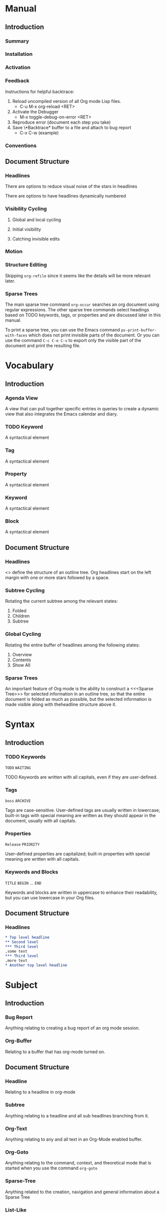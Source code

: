 
* Manual
** Introduction
*** Summary
*** Installation
*** Activation
*** Feedback
Instructions for helpful backtrace:
 1. Reload uncompiled version of all Org mode Lisp files.
    - C-u M-x org-reload <RET>
 2. Activate the Debugger
    - M-x toggle-debug-on-error <RET>
 3. Reproduce error (document each step you take)
 4. Save \*Backtrace* buffer to a file and attach to bug report
    - C-x C-w (example)
*** Conventions
** Document Structure
*** Headlines
There are options to reduce visual noise of the stars in headlines

There are options to have headlines dynamically numbered
*** Visibility Cycling
**** Global and local cycling
**** Initial visibility
**** Catching invisible edits
*** Motion
*** Structure Editing
Skipping ~org-refile~ since it seems like the details will be more
relevant later.
*** Sparse Trees
The main sparse tree command ~org-occur~ searches an org document
using regular expressions. The other sparse tree commands select
headings based on TODO keywords, tags, or properties and are discussed
later in this manual.

To print a sparse tree, you can use the Emacs command
~ps-print-buffer-with-faces~ which does not print invisible parts of
the document. Or you can use the command ~C-c C-e C-v~ to export only
the visible part of the document and print the resulting file.
* Vocabulary
** Introduction
*** Agenda View
A view that can pull together specific entries in queries to create a
dynamic view that also integrates the Emacs calendar and diary.
*** TODO Keyword
A syntactical element
*** Tag
A syntactical element
*** Property
A syntactical element
*** Keyword
A syntactical element
*** Block
A syntactical element
** Document Structure
*** Headlines
<<<Headline>>> define the structure of an outline tree. Org headlines
start on the left margin with one or more stars followed by a space.
*** Subtree Cycling
Rotating the current subtree among the relevant states:
 1. Folded
 2. Children
 3. Subtree
*** Global Cycling
Rotating the entire buffer of headlines among the following states:
 1. Overview
 2. Contents
 3. Show All
*** Sparse Trees
An important feature of Org mode is the ability to construct a
<<<Sparse Tree>>> for selected information in an outline tree, so that
the entire document is folded as much as possible, but the selected
information is made visible along with theheadline structure above it.
* Syntax
** Introduction
*** TODO Keywords
~TODO~
~WAITING~

TODO Keywords are written with all capitals, even if they are
user-defined.
*** Tags
~boss~
~ARCHIVE~

Tags are case-sensitive. User-defined tags are usually written in
lowercase; built-in tags with special meaning are written as they
should appear in the document, usually with all capitals.
*** Properties
~Release~
~PRIORITY~

User-defined properties are capitalized; built-in properties with
special meaning are written with all capitals.
*** Keywords and Blocks
~TITLE~
~BEGIN~ ... ~END~

Keywords and blocks are written in uppercase to enhance their
readability, but you can use lowercase in your Org files.
** Document Structure
*** Headlines
#+BEGIN_SRC org
  ,* Top level headline
  ,** Second level
  ,*** Third level
  ,some text
  ,*** Third level
  ,more text
  ,* Another top level headline
#+END_SRC

* Subject
** Introduction
*** Bug Report
Anything relating to creating a bug report of an org mode session.
*** Org-Buffer
Relating to a buffer that has org-mode turned on.
** Document Structure
*** Headline
Relating to a headline in org-mode
*** Subtree
Anything relating to a headline and all sub headlines branching from
it.
*** Org-Text
Anything relating to any and all text in an Org-Mode enabled buffer.
*** Org-Goto
Anything relating to the command, context, and theoretical mode that
is started when you use the command ~org-goto~
*** Sparse-Tree
Anything related to the creation, navigation and general information
about a Sparse Tree
*** List-Like
Anything relating to all the features that are list like so headings,
plain lists, or tables
*** Todo
Anything relating to the Todo feature that you can use with headings.
* File Additions
** Introduction
*** Force org mode in Emacs
To turn on Org mode in a file that does not have the extension
'~.org~', make the first line of a file look like this:
#+BEGIN_SRC org
  #    -*- mode: org -*-
#+END_SRC

Which selects Org mode for this buffer no matter what the file's name
is.
** Document Structure
*** Initial Visibility
You can define what the initial global visibility should be for an Org
Buffer on a per-file basis by adding one of the following lines
anywhere in the buffer. Please note all of these start with ~#+~.
#+BEGIN_SRC org
  STARTUP: overview
  STARTUP: content
  STARTUP: showall
  STARTUP: show2levels
  STARTUP: show3levels
  STARTUP: show4levels
  STARTUP: show5levels
  STARTUP: showeverything
#+END_SRC

* Modes
* Contexts
** Introduction
*** org-buffer
Indicates commands that work anywhere inside of a buffer where org
mode is turned on.
** Document Structure
*** headline
Any command that only works if point is currently on an org headline.
*** not-table
Any command that is valid anywhere in an org buffer except if it is in
a table.
*** not-list
Any command that is valid anywhere in an org buffer except if it is in
a list
*** sparse-tree
Any command that is valid only after a command that creates a sparse
tree.
*** agenda
Any command that is valid in a buffer displaying an agenda-view
(unsure of exact mode name yet)
*** subtree
Any command that is executed within a subtree in an Org Buffer. This
should be most places in an Org Buffer except for the very top of a
file before the first headline.
*** org-goto
Any command that is executed after the ~org-goto~ command
*** empty-headline
Any command that is executed on a headline that currently only has the
asterisks without any text for the headline.
* Commands
** Introduction
*** org-submit-bug-report                                            :inform:
:PROPERTIES:
:Subject:  Bug Report
:Context:  org-buffer
:Description: Puts relevant version information into mail buffer
:Importance: 3
:END:
 - Subject :: Bug Report
 - Function :: inform
 - Context :: org-buffer
 - Description :: Puts relevant version information into mail buffer
 - Importance :: 3
*** org-reload                                                        :start:
:PROPERTIES:
:Subject:  Org-Buffer
:Context:  org-buffer
:Description: Reload all Org Lisp files
:Argument: prefix
:Importance: 3
:END:
 - Subject :: Org-Buffer
 - Function :: start
 - Context :: org-buffer
 - Description :: Reload all Org Lisp files
 - Argument :: plain
 - Importance :: 3
** Document Structure
*** org-cycle                                                         :style:
:PROPERTIES:
:Binding:  <TAB>
:Subject:  Headline
:Context:  headline
:Description: Cycle through headline visibility options
:Importance: 1
:END:
 - Binding :: <TAB>
 - Subject :: Headline
 - Function :: style
 - Context :: headline
 - Description :: Cycle through headline visibility options
 - Importance :: 1
*** org-global-cycle                                                  :style:
:PROPERTIES:
:Binding:  S-<TAB>
:Subject:  Headline
:Context:  not-table
:Description: Rotate the entire buffer among the global states
:Importance: 2
:END:
 - Binding :: S-<TAB>
 - Subject :: Headline
 - Function :: style
 - Context :: not-table
 - Description :: Rotate the entire buffer among the global states
 - Importance :: 2
 - Argument :: numeric

When called with a numeric prefix argument N, view contents only up to
headlines of level N.
*** org-global-cycle                                                  :style:
:PROPERTIES:
:Binding:  C-u <TAB>
:Subject:  Headline
:Context:  headline
:Description: Rotate the entire buffer among the global states
:Importance: 3
:END:
 - Binding :: C-u <TAB>
 - Subject :: Headline
 - Function :: style
 - Context :: not-list
 - Description :: Rotate the entire buffer among the global states
 - Importance :: 3
*** org-set-startup-visibility                                        :style:
:PROPERTIES:
:Binding:  C-u C-u <TAB>
:Subject:  Headline
:Context:  org-buffer
:Description: Switch back to the startup visibility of the buffer
:Importance: 2
:END:
 - Binding :: C-u C-u <TAB>
 - Subject :: Headline
 - Function :: style
 - Context :: org-buffer
 - Description :: Switch back to the startup visibility of the buffer
 - Importance :: 2
*** outline-show-all                                                  :style:
:PROPERTIES:
:Binding:  C-u C-u C-u <TAB>
:Subject:  Headline
:Context:  org-buffer
:Description: Show all, including drawers
:Importance: 4
:END:
 - Binding :: C-u C-u C-u <TAB>
 - Subject :: Headline
 - Function :: style
 - Context :: org-buffer
 - Description :: Show all, including drawers
 - Importance :: 4
*** org-reveal                                                       :inform:
:PROPERTIES:
:Binding:  C-c C-r
:Subject:  Subtree
:Context:  sparse-tree
:Description: Reveal subtree of headline in sparse tree
:Importance: 4
:END:
 - Binding :: C-c C-r
 - Subject :: Headline
 - Function :: inform
 - Context :: sparse-tree
 - Description :: Reveal hierarchy of headline in sparse tree
 - Importance :: 4

Reveal context around point, showing the current entry, the following
headline and the hierarchy above.
*** org-reveal                                                       :inform:
:PROPERTIES:
:Binding:  C-c C-r
:Subject:  Subtree
:Context:  sparse-tree
:Description: Reveal subtree of headline in sparse tree
:Importance: 4
:END:
 - Binding :: C-c C-r
 - Subject :: Headline
 - Function :: inform
 - Context :: agenda
 - Description :: Reveal tree path of headline in sparse tree
 - Importance :: 4

Reveal context around point, showing the current entry, the following
headline and the hierarchy above.
*** outline-show-branches                                            :inform:
:PROPERTIES:
:Binding:  C-c C-k
:Subject:  Subtree
:Context:  headline
:Description: Expose all the headlines of the subtree, not body
:Importance: 3
:END:
 - Binding :: C-c C-k
 - Subject :: Subtree
 - Function :: inform
 - Context :: subtree
 - Description :: Expose all the headlines of the subtree, not body
 - Importance :: 3
*** outline-show-children                                            :inform:
:PROPERTIES:
:Binding:  C-c <TAB>
:Subject:  Subtree
:Context:  subtree
:Description: Expose all direct chilren of the subtree
:Importance: 3
:Argument: numeric
:END:
 - Binding :: C-c <TAB>
 - Subject :: Subtree
 - Function :: inform
 - Context :: subtree
 - Description :: Expose all direct chilren of the subtree
 - Importance :: 3
 - Argument :: numeric

With a numeric prefix argument N, expose all children down to level
N.
*** org-tree-to-indirect-buffer                           :inform:edit:style:
:PROPERTIES:
:Binding:  C-c C-x b
:Subject:  Subtree
:Context:  subtree
:Description: Show the current subtree in an indirect buffer
:Importance: 5
:Argument: numeric, plain
:END:
 - Binding :: C-c C-x b
 - Subject :: Subtree
 - Function :: inform:edit:style:
 - Context :: subtree
 - Description :: Show the current subtree in an indirect buffer
 - Importance :: 5
 - Argument :: numeric, plain

With a numeric prefix argument N, go up to level N and then take that
tree. If N is negative then go up that many levels. With a plain
argument, do not remove the previously used indirect buffer.
*** org-copy-visible                                               :remember:
:PROPERTIES:
:Binding:  C-c C-x v
:Subject:  Org-Text
:Context:  region
:Description: Copy the _visible_ text in region into kill ring
:Importance: 2
:END:
 - Binding :: C-c C-x v
 - Subject :: Org-Text
 - Function :: remember
 - Context :: region
 - Description :: Copy the _visible_ text in region into kill ring
 - Importance :: 2
*** org-set-startup-visibility                                        :style:
:PROPERTIES:
:Binding:  C-u C-u <TAB>
:Subject:  Headline
:Context:  org-buffer
:Description: Switch back to startup visibility of org buffer
:Importance: 2
:END:
 - Binding :: C-u C-u <TAB>
 - Subject :: Headline
 - Function :: style
 - Context :: org-buffer
 - Description :: Switch back to startup visibility of org buffer
 - Importance :: 2
*** org-next-visible-heading                                            :nav:
:PROPERTIES:
:Binding:  C-c C-n
:Subject:  Headline
:Context:  org-buffer
:Description: Next headline
:Importance: 1
:END:
 - Binding :: C-c C-n
 - Subject :: Headline
 - Function :: nav
 - Context :: org-buffer
 - Description :: Next headline
 - Importance :: 1
*** org-previous-visible-heading                                        :nav:
:PROPERTIES:
:Binding:  C-c C-p
:Subject:  Headline
:Context:  org-buffer
:Description: Previous headline
:Importance: 1
:END:
 - Binding :: C-c C-p
 - Subject :: Headline
 - Function :: nav
 - Context :: org-buffer
 - Description :: Previous headline
 - Importance :: 1
*** org-forward-heading-same-level                                      :nav:
:PROPERTIES:
:Binding:  C-c C-f
:Subject:  Headline
:Context:  org-buffer
:Description: Next headline same level
:Importance: 1
:END:
 - Binding :: C-c C-f
 - Subject :: Headline
 - Function :: nav
 - Context :: org-buffer
 - Description :: Next headline same level
 - Importance :: 1
*** org-backward-heading-same-level                                     :nav:
:PROPERTIES:
:Binding:  C-c C-b
:Subject:  Headline
:Context:  org-buffer
:Description: Previous headline same level
:Importance: 1
:END:
 - Binding :: C-c C-b
 - Subject :: Headline
 - Function :: nav
 - Context :: org-buffer
 - Description :: Previous headline same level
 - Importance :: 1
*** outline-up-heading                                                  :nav:
:PROPERTIES:
:Binding:  C-c C-u
:Subject:  Headline
:Context:  org-buffer
:Description: Backward to higher level headline
:Importance: 1
:END:
 - Binding :: C-c C-u
 - Subject :: Headline
 - Function :: nav
 - Context :: org-buffer
 - Description :: Backward to higher level headline
 - Importance :: 1
*** org-goto                                                          :start:
:PROPERTIES:
:Binding:  C-c C-j
:Subject:  Org-Goto
:Context:  org-buffer
:Description: Jump without changing current outline visibility
:Importance: 3
:END:
 - Binding :: C-c C-j
 - Subject :: Org-Goto
 - Function :: start
 - Context :: org-buffer
 - Description :: Jump without changing current outline visibility
 - Importance :: 3

After command, if variable ~org-goto-auto-isearch~ is turned on
(default) then typing any visible character will start an isearch in
the file for where to go
*** OG Cycle Visibility                                               :style:
:PROPERTIES:
:Binding:  <TAB>
:Subject:  Headline
:Context:  org-goto
:Description: Cycle visibility
:Importance: 3
:END:
 - Binding :: <TAB>
 - Subject :: Headline
 - Function :: style
 - Context :: org-goto
 - Description :: Cycle visibility
 - Importance :: 3
*** OG Next Visible Headline                                            :nav:
:PROPERTIES:
:Binding:  <DOWN>
:Subject:  Headling
:Context:  org-goto
:Description: Next visible headline
:Importance: 3
:END:
 - Binding :: <DOWN>
 - Subject :: Headling
 - Function :: nav
 - Context :: org-goto
 - Description :: Next visible headline
 - Importance :: 3
*** OG Prev Visible Headline                                            :nav:
:PROPERTIES:
:Binding:  <UP>
:Subject:  Headline
:Context:  org-goto
:Description: Previous visible headline
:Importance: 3
:END:
 - Binding :: <UP>
 - Subject :: Headline
 - Function :: nav
 - Context :: org-goto
 - Description :: Previous visible headline
 - Importance :: 3
*** OG Select Location                                                  :nav:
:PROPERTIES:
:Binding:  <RET>
:Subject:  Headline
:Context:  org-goto
:Description: Select this location
:Importance: 3
:END:
 - Binding :: <RET>
 - Subject :: Headline
 - Function :: nav
 - Context :: org-goto
 - Description :: Select this location
 - Importance :: 3
*** OG Sparse Tree                                                    :start:
:PROPERTIES:
:Binding:  /
:Subject:  Sparse-Tree
:Context:  org-goto
:Description: Do a Sparse-tree search
:Importance: 4
:END:
 - Binding :: /
 - Subject :: Sparse-Tree
 - Function :: start
 - Context :: org-goto
 - Description :: Do a Sparse-tree search
 - Importance :: 4
*** OG Next Visible Headline                                            :nav:
:PROPERTIES:
:Binding:  n
:Subject:  Headline
:Context:  org-goto
:Description: Next visible headline
:Importance: 4
:END:
 - Binding :: n
 - Subject :: Headline
 - Function :: nav
 - Context :: org-goto
 - Description :: Next visible headline
 - Importance :: 4

Works if you turn off variable ~org-goto-auto-isearch~
*** OG Prev Visible Headline                                            :nav:
:PROPERTIES:
:Binding:  p
:Subject:  Headline
:Context:  org-goto
:Description: Previous visible headline
:Importance: 4
:END:
 - Binding :: p
 - Subject :: Headline
 - Function :: nav
 - Context :: org-goto
 - Description :: Previous visible headline
 - Importance :: 4

Works if you turn off variable ~org-goto-auto-isearch~
*** OG Next Headline Same                                               :nav:
:PROPERTIES:
:Binding:  f
:Subject:  Headline
:Context:  org-goto
:Description: Next headline same level
:Importance: 4
:END:
 - Binding :: f
 - Subject :: Headline
 - Function :: nav
 - Context :: org-goto
 - Description :: Next headline same level
 - Importance :: 4

Works if you turn off variable ~org-goto-auto-isearch~
*** OG Prev Headline Same                                               :nav:
:PROPERTIES:
:Binding:  b
:Subject:  Headline
:Context:  org-goto
:Description: Previous headline same level
:Importance: 4
:END:
 - Binding :: b
 - Subject :: Headline
 - Function :: nav
 - Context :: org-goto
 - Description :: Previous headline same level
 - Importance :: 4

Works if you turn off variable ~org-goto-auto-isearch~
*** OG Headline Up                                                      :nav:
:PROPERTIES:
:Binding:  u
:Subject:  Headline
:Context:  org-goto
:Description: One level up
:Importance: 4
:END:
 - Binding :: u
 - Subject :: Headline
 - Function :: nav
 - Context :: org-goto
 - Description :: One level up
 - Importance :: 4

Works if you turn off variable ~org-goto-auto-isearch~
*** OG Digit                                                          :style:
:PROPERTIES:
:Binding:  0 <THRU> 9
:Subject:  Command
:Context:  org-goto
:Description: Digit argument
:Importance: 5
:END:
 - Binding :: 0 <THRU> 9
 - Subject :: Command
 - Function :: style
 - Context :: org-goto
 - Description :: Digit argument
 - Importance :: 5

Works if you turn off variable ~org-goto-auto-isearch~
*** OG Quit                                                            :stop:
:PROPERTIES:
:Binding:  q
:Subject:  Org-Goto
:Context:  org-goto
:Description: quit
:Importance: 3
:END:
 - Binding :: q
 - Subject :: Org-Goto
 - Function :: stop
 - Context :: org-goto
 - Description :: quit
 - Importance :: 3

Works if you turn off variable ~org-goto-auto-isearch~
*** org-meta-return                                                     :add:
:PROPERTIES:
:Binding:  M-<RET>
:Subject:  List-Like
:Context:  org-buffer
:Description: Insert a new headline, item or row
:Importance: 1
:Argument: plain, double
:END:
 - Binding :: M-<RET>
 - Subject :: List-Like
 - Function :: add
 - Context :: org-buffer
 - Description :: Insert a new headline, item or row
 - Importance :: 1
 - Argument :: plain, double

If the command is used at the _beginning_ of a line, and if there is a
headline or a plain list item at point, the new headline/item is created
_before_ the current line. When used at the beginning of a regular
line of text, turn that line into a headline.

When this command is used in the middle of a line, the line is split
and the rest of the line becomes the new item or headline. If you do
not want the line to be split, customize ~org-M-RET-may-split-line~

Calling the command with a plain prefix unconditionally inserts a new
headline at the end of the current subtree, thus preserving its
contents. With a double prefix, the new headline is created at the end
of the parent subtree instead.
*** org-insert-heading-respect-content                                  :add:
:PROPERTIES:
:Binding:  C-<RET>
:Subject:  Headline
:Context:  org-buffer
:Description: Insert a new headline at end of current subtree
:Importance: 1
:END:
 - Binding :: C-<RET>
 - Subject :: Headline
 - Function :: add
 - Context :: org-buffer
 - Description :: Insert a new headline at end of current subtree
 - Importance :: 1
*** org-insert-todo-heading                                             :add:
:PROPERTIES:
:Binding:  M-S-<RET>
:Subject:  Todo
:Context:  org-buffer
:Description: Insert new TODO entry at same current level
:Importance: 3
:END:
 - Binding :: M-S-<RET>
 - Subject :: Todo
 - Function :: add
 - Context :: org-buffer
 - Description :: Insert new TODO entry at same current level
 - Importance :: 3

See also the variable ~org-treat-insert-todo-heading-as-state-change~
*** org-insert-todo-heading-respect-content                             :add:
:PROPERTIES:
:Binding:  C-S-<RET>
:Subject:  Todo
:Context:  org-buffer
:Description: Insert new Todo with same as current level
:Importance: 3
:END:
 - Binding :: C-S-<RET>
 - Subject :: Todo
 - Function :: add
 - Context :: org-buffer
 - Description :: Insert new Todo with same as current level
 - Importance :: 3
*** org-cycle                                                          :edit:
:PROPERTIES:
:Binding:  <TAB>
:Subject:  Headline
:Context:  empty-headline
:Description: When empty, change headline level
:Importance: 1
:END:
 - Binding :: <TAB>
 - Subject :: Headline
 - Function :: edit
 - Context :: empty-headline
 - Description :: When empty, change headline level
 - Importance :: 1

In a new entry with no text yet, the first ~<TAB>~ demotes the entry
to become a child of the previous one. The next ~<TAB>~ makes it a
parent, and so on, all the way to top level. Yet another ~<TAB>~, and
you are back to the initial level.
*** org-do-promote                                                :edit:move:
:PROPERTIES:
:Binding:  M-<LEFT>
:Subject:  Headline
:Context:  not-table
:Description: Promote current heading by one level
:Importance: 1
:END:
 - Binding :: M-<LEFT>
 - Subject :: Headline
 - Function :: edit:move
 - Context :: headline
 - Description :: Promote current heading by one level
 - Importance :: 1

When there is an active region-i.e., when Transient Mark mode is
active-promotion and demotion work on all headlines in the region. To
select a region of headlines, it is best to place both point and mark
at the beginning of a line, mark at the beginning of the first
headline, and point at the line just after the last headline to change
*** org-do-demote                                                 :edit:move:
:PROPERTIES:
:Binding:  M-<RIGHT>
:Subject:  Headline
:Context:  headline
:Description: Demote current headling by one level
:Importance: 1
:END:
 - Binding :: M-<RIGHT>
 - Subject :: Headline
 - Function :: edit:move
 - Context :: headline
 - Description :: Demote current headling by one level
 - Importance :: 1

When there is an active region-i.e., when Transient Mark mode is
active-promotion and demotion work on all headlines in the region. To
select a region of headlines, it is best to place both point and mark
at the beginning of a line, mark at the beginning of the first
headline, and point at the line just after the last headline to change
*** org-promote-subtree                                           :edit:move:
:PROPERTIES:
:Binding:  M-S-<LEFT>
:Subject:  Subtree
:Context:  subtree
:Description: Promote current subtree one level
:Importance: 1
:END:
 - Binding :: M-S-<LEFT>
 - Subject :: Subtree
 - Function :: edit:move
 - Context :: subtree
 - Description :: Promote current subtree one level
 - Importance :: 1
*** org-demote-subtree                                            :edit:move:
:PROPERTIES:
:Binding:  M-S-<RIGHT>
:Subject:  Subtree
:Context:  subtree
:Description: Demote current subtree one level
:Importance: 1
:END:
 - Binding :: M-S-<RIGHT>
 - Subject :: Subtree
 - Function :: edit:move
 - Context :: subtree
 - Description :: Demote current subtree one level
 - Importance :: 1
*** org-move-subtree-up                                                :move:
:PROPERTIES:
:Binding:  M-<UP>
:Subject:  Subtree
:Context:  subtree
:Description: Move subtree up
:Importance: 1
:END:
 - Binding :: M-<UP>
 - Subject :: Subtree
 - Function :: move
 - Context :: subtree
 - Description :: Move subtree up
 - Importance :: 1

I.e., swap with previous subtree of same level
*** org-move-subtree-down                                              :move:
:PROPERTIES:
:Binding:  M-<DOWN>
:Subject:  Subtree
:Context:  subtree
:Description: Move subtree down
:Importance: 1
:END:
 - Binding :: M-<DOWN>
 - Subject :: Subtree
 - Function :: move
 - Context :: subtree
 - Description :: Move subtree down
 - Importance :: 1

I.e., swap with next subtree of same level.
*** org-mark-subtree                                                   :mark:
:PROPERTIES:
:Binding:  C-c @
:Subject:  Subtree
:Context:  subtree
:Description: Mark subtree at point
:Importance: 2
:END:
 - Binding :: C-c @
 - Subject :: Subtree
 - Function :: mark
 - Context :: subtree
 - Description :: Mark subtree at point
 - Importance :: 2

Hitting repeatedly marks subsequent subtrees of the same level as the
marked subtree.
*** org-cut-subtree                                         :delete:remember:
:PROPERTIES:
:Binding:  C-c C-x C-w
:Subject:  Subtree
:Context:  subtree
:Description: Kill subtree
:Importance: 2
:Argument: numeric
:END:
 - Binding :: C-c C-x C-w
 - Subject :: Subtree
 - Function :: delete:remember
 - Context :: subtree
 - Description :: Kill subtree
 - Importance :: 2
 - Argument :: numeric

I.e., remove it from buffer but save in kill ring. With a numeric
prefix argument N, kill N sequential subtrees
*** org-copy-subtree                                               :remember:
:PROPERTIES:
:Binding:  C-c C-x M-w
:Subject:  Subtree
:Context:  subtree
:Description: Copy subtree to kill ring
:Importance: 2
:Argument: numeric
:END:
 - Binding :: C-c C-x M-w
 - Subject :: Subtree
 - Function :: remember
 - Context :: subtree
 - Description :: Copy subtree to kill ring
 - Importance :: 2
 - Argument :: numeric

With a numeric prefix argument N, copy the N sequential subtrees.
*** org-paste-subtree                                                :recall:
:PROPERTIES:
:Binding:  C-c C-x C-y
:Subject:  Subtree
:Context:  subtree
:Description: Yank subtree from kill ring
:Importance: 2
:Argument: numeric
:END:
 - Binding :: C-c C-x C-y
 - Subject :: Subtree
 - Function :: recall
 - Context :: subtree
 - Description :: Yank subtree from kill ring
 - Importance :: 2
 - Argument :: numeric

This does modify the level of the subtree to make sure the tree fits
in nicely at the yank position. The yank level can also be specified
with a numeric prefix argument, or by yanking after a headline marker
like '****'.
*** org-yank                                                         :recall:
:PROPERTIES:
:Binding:  C-y
:Subject:  Subtree
:Context:  org-buffer
:Description: yanks text and can be clever about subtrees
:Importance: 1
:Argument: plain
:END:
 - Binding :: C-y
 - Subject :: Subtree
 - Function :: recall
 - Context :: org-buffer
 - Description :: yanks text and can be clever about subtrees
 - Importance :: 1
 - Argument :: plain

Depending on the variables ~org-yank-adjusted-subtrees~ and
~org-yank-folded-subtrees~, Org's internal ~yank~ command pastes
subtrees folded and in a clever way, using the same command as
~org-paste-subtree~. With the default settings, no level adjustment
takes place, but the yanked tree is folded unless doing so would
swallow text previously visible. Any prefix argument to this command
forces a normal ~yank~ to be executed, with the prefix passed along. A
good way to force a normal yank is ~C-u C-y~. If you use ~yank-pop~
after a yank, it yanks previous kill items plainly, without adjustment
and folding.
*** org-clone-subtree-with-time-shift                            :recall:add:
:PROPERTIES:
:Binding:  C-c C-x c
:Subject:  Subtree
:Context:  subtree
:Description: Clone subtree by making sibling copies
:Importance: 2
:Argument: plain
:END:
 - Binding :: C-c C-x c
 - Subject :: Subtree
 - Function :: recall:add
 - Context :: subtree
 - Description :: Clone subtree by making sibling copies
 - Importance :: 2
 - Argument :: plain

Clone a subtree by making a number of sibling copies of it. You are
prompted for the number of copies to make, and you can also specify if
any timestamps in the entry should be shifted. This can be useful, for
example, to create a number of tasks related to a series of lectures
to prepare. For more details, see the docstring of this command.

To disable timestamp shift, you can call the function with a plain
argument.
*** org-sort                                                      :edit:move:
:PROPERTIES:
:Binding:  C-c ^
:Subject:  Subtree
:Context:  subtree
:Description: Sort immediate children of current headline
:Importance: 2
:Argument: plain
:END:
 - Binding :: C-c ^
 - Subject :: Subtree
 - Function :: edit:move
 - Context :: subtree
 - Description :: Sort immediate children of current headline
 - Importance :: 2
 - Argument :: plain

Sort same-level entries. When there is an active region, all entries
in the region are sorted. Otherwise the children of the current
headline are sorted. The command prompts for the sorting method, which
can be alphabetically, numerically, by time-first timestamp with
active preferred, creation time, scheduled time, deadline time-by
priority, by TODO Keyword-in the sequence the keywords have been
defined in the setup-or by the value of a property. Reverse sorting is
possible as well. You can also supply your own functions to extract
the sorting key. With a plain prefix, sorting is case-sensitive.
*** org-narrow-to-subtree                                             :style:
:PROPERTIES:
:Binding:  C-x n s
:Subject:  Subtree
:Context:  subtree
:Description: Narrow buffer to current subtree
:Importance: 4
:END:
 - Binding :: C-x n s
 - Subject :: Subtree
 - Function :: style
 - Context :: subtree
 - Description :: Narrow buffer to current subtree
 - Importance :: 4
*** org-narrow-to-block                                               :style:
:PROPERTIES:
:Binding:  C-x n b
:Subject:  Block
:Context:  block
:Description: Narrow buffer to current block
:Importance: 5
:END:
 - Binding :: C-x n b
 - Subject :: Block
 - Function :: style
 - Context :: block
 - Description :: Narrow buffer to current block
 - Importance :: 5
*** widen                                                              :stop:
:PROPERTIES:
:Binding:  C-x n w
:Subject:  Narrow
:Context:  narrow
:Description: Widen buffer to remove narrowing
:Importance: 3
:END:
 - Binding :: C-x n w
 - Subject :: Narrow
 - Function :: stop
 - Context :: narrow
 - Description :: Widen buffer to remove narrowing
 - Importance :: 3
*** org-toggle-heading                                           :start:stop:
:PROPERTIES:
:Binding:  C-c *
:Subject:  Headline
:Context:  org-buffer
:Description: Turn normal line into headline or vice versa
:Importance: 2
:END:
 - Binding :: C-c *
 - Subject :: Headline
 - Function :: start:stop
 - Context :: org-buffer
 - Description :: Turn normal line into headline or vice versa
 - Importance :: 2

Turn a normal line or plain list item into a headline-so that it
becomes a subheading at its location. Also turn a headline into a
normal line by removing the stars. If there is an active region, turn
all lines in the region into headlines. If the first line in the
region was an item, turn only the item lines into headlines. Finally,
if the first line is a headline, remove the stars from all headlines
in the region.
*** org-sparse-tree                                                   :start:
:PROPERTIES:
:Binding:  C-c /
:Subject:  Sparse Tree
:Context:  org-buffer
:Description: prompts to select sparse tree command
:Importance: 3
:END:
 - Binding :: C-c /
 - Subject :: Sparse Tree
 - Function :: start
 - Context :: org-buffer
 - Description :: prompts to select sparse tree command
 - Importance :: 3
*** org-occur                                                          :edit:
:PROPERTIES:
:Binding:  C-c / r OR C-c / /
:Subject:  Sparse Tree
:Context:  org-buffer
:Description: sparse tree via regex
:Importance: 3
:Argument: plain
:END:
 - Binding :: C-c / r OR C-c / /
 - Subject :: Sparse Tree
 - Function :: edit
 - Context :: org-buffer
 - Description :: sparse tree via regex
 - Importance :: 3
 - Argument :: plain

Prompts for a regexp and shows a sparse tree with all matches. If the
match is in a headline, the headline is made visible. If the match is
in the body of an entry, headline and body are made visible. In order
to provide minimal context, also the full hierarchy of headlines above
the match is shown, as well as the headline following the match. Each
match is also highlighted; the highlights disappear when the buffer is
changed by an editing command, or by pressing ~C-c C-c~.

When called with a ~C-u~ prefix argument, previous highlights are
kept, so several calls to this command can be stacked.
*** next-error                                                          :nav:
:PROPERTIES:
:Binding:  M-g n OR M-g M-n
:Subject:  Sparse Tree
:Context:  sparse-tree
:Description: Jump to next sparse tree match in this buffer
:Importance: 3
:END:
 - Binding :: M-g n OR M-g M-n
 - Subject :: Sparse Tree
 - Function :: nav
 - Context :: sparse-tree
 - Description :: Jump to next sparse tree match in this buffer
 - Importance :: 3
*** previous-error                                                      :nav:
:PROPERTIES:
:Binding:  M-g p OR M-g M-p
:Subject:  Sparse Tree
:Context:  sparse-tree
:Description: Jump to previous sparse tree match in this buffer
:Importance: 3
:END:
 - Binding :: M-g p OR M-g M-p
 - Subject :: Sparse Tree
 - Function :: nav
 - Context :: sparse-tree
 - Description :: Jump to previous sparse tree match in this buffer
 - Importance :: 3
*** ps-print-buffer-with-faces                                     :remember:
:PROPERTIES:
:Subject:  Sparse Tree
:Context:  sparse-tree
:Description: Generate and print PostScript image of buffer
:Importance: 5
:END:
 - Subject :: Sparse Tree
 - Function :: remember
 - Context :: sparse-tree
 - Description :: Generate and print PostScript image of buffer
 - Importance :: 5
* Variables
** Introduction
*** org-insert-mode-line-in-empty-file                           :files:mode:
Non-nil means insert the first line setting Org mode in empty
files. When the function '~org-mode~' is called interactively in an
empty file, this normally means that the file name does not
automatically trigger Org mode. To ensure that the file will always be
in Org mode in the future, a line enforcing Org mode will be inserted
into the buffer, if this option has been set.
** Document Structure
*** org-footnote-section
Outline headline containing footnote definitions. By default
"Footnotes". Avoid using this title for an ordinary headline it will
behave unusually.
*** org-cycle-separator-lines
Positive number: if this many empty lines or more appears from the end
of a subtree and the following headline then exactly 1 empty line will
appear when subtree is collapsed.

Negative number: If this many empty lines or fewer appears from the
end of a subtree and the following headline then every empty line will
appear when the subtree is collapsed.

When 0: never leave empty lines in collapsed view.
*** org-special-ctrl-a/e
Non-nil means 'C-a' and 'C-e' behave specially in headlines and
items.

When t, 'C-a' will bring back the cursor to the beginning of the
headline text, i.e. after the stars and after a possible TODO
keyword. In an item, this will be the position after bullet and
check-box, if any. When the cursor is already at that position,
another 'C-a' will bring it to the beginning of the line.

'C-e' will jump to the end of the headline, ignoring the presence of
tags in the headline. A second 'C-e' will then jump to the true end of
the line, after any tags. This also means that, when this variable is
non-nil, 'C-e' also will never jump behond the end of the headline of a
folded section, i.e. not after the elipses.

When set to the symbol 'reversed', the first 'C-a' or 'C-e' works
normally, going to the true line boundary first. Only a directly
following, identical keypress will bring the cursor to the special
positions.

This may also be a cons cell where the behavior for 'C-a' and 'C-e' is
set separately.
*** org-special-ctrl-k
Non-nil means 'C-k' will behave specially in headlines.
When nil, 'C-k' will call the default 'kill-line' command.
When t, the following will happen while the cursor is in the headline:

 - When at the beginning of a headline, kill the entire subtree.
 - When in the middle of the headline text, kill the text up to the
   tags.
 - When after the headline text and before the tags, kill all the
   tags.
*** org-ctrl-k-protect-subtree
Non-nil means, do not delete a hidden subtree with 'C-k'.
When set to the symbol 'error', simply throw an error when 'C-k' is
used to kill (part-of) a headline that has hidden text behind it.
Any other non-nil value will result in a query to the user, if it is
OK to kill that hidden subtree. When nil, kill without remorse.
*** org-cycle-global-at-bob
When non nil, cycle globally if cursor is at beginning of buffer and
not at a headline.
*** org-startup-folded
When Emacs first visits an Org file, the global state is set to
'showeverything', i.e., all file content is visible. This can be
configured through this variable.
*** org-agenda-inhibit-startup
Inhibit startup when preparing agenda buffers.
When this variable is t, the initialization of the Org agenda buffers
is inhibited: e.g. the visibility state is not set, the tables are not
re-aligned, etc.
*** org-catch-invisible-edits
Check if in invisible region before inserting or deleting a
character.

See documentation for more details.
*** org-goto-auto-isearch
Non-nil means typing characters in ~org-goto~ starts incremental
search. When nil, you can use these keybindings to navigate the
buffer:
 - q :: Quite the Org Goto interface
 - n :: Go to the next visible headline
 - p :: Go to the previous visible headline
 - f :: Go one headline forward on the same level
 - b :: Go one headline backward on the same level
 - u :: Go one headline up
*** org-goto-interface
Allowed values are:

 - outline :: The interface shows an outline of the relevant file and
   the correct headline is found by moving through the outline or by
   searching with incremental search
 - outline-path-completion :: Headlines in the current buffer are
   offered via completion. This is the interface also used by the
   refile command
*** org-treat-insert-todo-heading-as-state-change
Non-nil means inserting a TODO headline is treated as state change. So
when the command ~M-x org-insert-todo-heading~ is used, state change
logging will apply if appropriate. When nil, the new TODO item will be
inserted directly, and no logging will take place.
*** org-yank-adjusted-subtrees
Non-nil means when yanking subtrees, adjust the level. With this
setting, ~org-paste-subtree~ is used to insert the subtree, see this
function for details.
*** org-yank-folded-subtrees
Non-nil means when yanking subtrees, fold them. If the kill is a
single subtree, or a sequal of subtrees, i.e. if it starts with a
heading and all other headings in it are either children or siblings,
then fold all the subtrees. However, do this only if no text after the
yank would be swallowed into a folded tree by this action.
*** org-agenda-custom-commands
For frequently used sparse trees of specific search strings, you can
use this variable to define fast keyboard access to specific sparse
trees. These commands will then be accessible through the agenda
dispatcher. For example:

#+BEGIN_SRC elisp
  (setq org-atenda-custom-commands
	'(("f" occur-tree "FIXME")))
#+END_SRC

defines the key 'f' as a shortcut for creating a sparse tree matching
the string 'FIXME'.
*** org-show-context-detail
Alist between context and visibility span when revealing a
location. Some actions may move point into invisible locations. As a
consequence, Org always exposes a neighborhood around point. How much
is shown depends on the initial action, or context. Valid contexts
are:

 - agenda :: when exposing an entry from the agenda
 - org-goto :: when using the command ~org-goto~ (~C-c C-j~)
 - occur-tree :: when using the command ~org-occur~ (~C-c / /~)
 - tags-tree :: when constructing a sparse tree based on tags matches
 - link-search :: when exposing search matches associated with a link
 - mark-goto :: when exposing the jump goal of a mark
 - bookmark-jump :: when exposing a bookmark location
 - isearch :: when exiting from an incremental search
 - default :: default for all contexts not set explicitly

Allowed visibility spans are:

 - minimal :: show current headline; if point is not on headline, also
   show entry
 - local :: show current headline, entry and next headline
 - ancesotrs :: show current headline and its direct ancestors; if
   point is not on headline, also show entry
 - ancestors-full :: show current subtree and its direct ancestors
 - lineage :: show current headline, its direct ancestors and all
   their children; if point is not on headline, also show entry and
   first child
 - tree :: show current headline, its direct ancestors and all their
   children; if point is not on headline, also show entry and all
   children
 - canonical :: show current headline, its direct ancestors along with
   their entries and children; if point is not located on the
   headline, also show current entry and all children

As special cases, a nil or t value means show all contexts in minimal
or canonical view, respectively.

Some views can make displayed information very compact, but also make
it harder to edit the location of the match. In such a case use the
command ~org-reveal~ (~C-c C-r~) to show more context
*** org-remove-highlights-with-change
Non-nil means any change to the buffer will remove temporary
highlights. Such highlights are created by ~org-occur~ and
~org-clock-display~. When nil, ~C-c C-c~ needs to be used to get rid
of the highlights. The highlights created by ~org-latex-preview~
always need ~C-c C-s C-l~ to be removed.
* Properties
** Document Structure
*** VISIBILITY
Any headline with this property get's their visibility adapted
accordingly. Allowed values for this property are:
 - folded
 - children
 - content
 - all
* Faces
* .emacs Additions
** Introduction
*** Basics
For a better experience, the three Org commands ~org-store-link~,
~org-capture~ and ~org-agenda~ ought to be accessible anywhere in
Emacs, not just in Org buffers. To that effect, you need to bind them
to globally available keys, like the ones reserved for users. Here are
suggested bindings, please modify the keys to your own liking.

#+BEGIN_SRC emacs-lisp
  (global-set-key (kbd "C-c l") 'org-store-link)
  (global-set-key (kbd "C-c a") 'org-agenda)
  (global-set-key (kbd "C-c c") 'org-capture)
#+END_SRC

*** Font Lock
If you do not use Font Lock globally turn it on in Org buffer with

#+BEGIN_SRC emacs-lisp
  (add-hook 'org-mode-hook #'turn-on-font-lock)
#+END_SRC

* Other .el Suggestions
** Introduction
*** minimal-org.el
#+BEGIN_SRC elisp
  ;;; Minimal setup to load latest `org-mode'.

  ;; Activate debugging.  (setq debug-on-error t debug-on-signal nil
  debug-on-quit nil)

  ;; Add latest Org mode to load path.  (add-to-list 'load-path
  (expand-file-name "/path/to/org-mode/lisp"))
#+END_SRC

* Command Properties
* Command Line Suggestions
** Introduction
*** Minimal Emacs session
Suggested bash command to open emacs with as few bells and wistles as
possible. Ensure that the problem is actually with org-mode and not
just with your Emacs setup.
#+BEGIN_SRC bash
emacs -Q -l /path/to/minimal-org.el
#+END_SRC

* Niche Modes
* Notes
* Practice
* Extra

